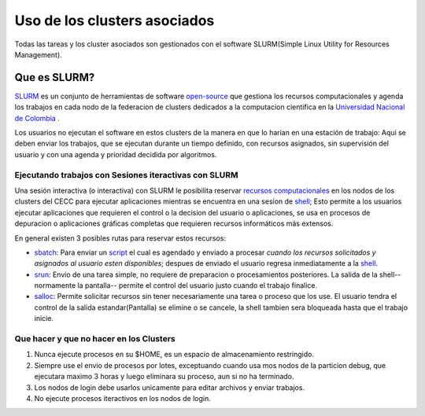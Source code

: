 .. _Uso:
**************************
Uso de los clusters asociados
**************************
Todas las tareas y los cluster asociados son gestionados con el software SLURM(Simple Linux Utility for Resources Management).

Que es SLURM?
========

`SLURM  <https://slurm.schedmd.com/overview.html>`_ es un conjunto de herramientas de software `open-source <https://www.gnu.org/philosophy/categories.html>`_ que gestiona los recursos computacionales  y agenda los trabajos en cada nodo de la federacion de clusters dedicados a la computacion cientifica en la `Universidad Nacional de Colombia <https://cecc.unal.edu.co>`_ . 

Los usuarios no ejecutan el software en estos clusters de la manera en que lo harían en una estación de trabajo:  Aqui se deben enviar los trabajos, que se ejecutan durante un tiempo definido, con  recursos  asignados, sin supervisión del usuario y con una agenda y prioridad decidida por algoritmos.

Ejecutando trabajos con Sesiones iteractivas con SLURM
***************************************************
Una sesión interactiva (o interactiva) con SLURM le posibilita reservar `recursos computacionales <https://es.wikipedia.org/wiki/Recursos_computacionales>`_  en los nodos de los clusters del CECC  para ejecutar aplicaciones  mientras se encuentra en una sesion de `shell <https://es.wikipedia.org/wiki/Shell_de_Unix>`_;  Esto permite a los usuarios ejecutar aplicaciones que requieren el control o la  decision del usuario o aplicaciones, se usa en procesos de depuracion o aplicaciones gráficas completas que requieren recursos informáticos más extensos.


En general existen 3 posibles rutas para reservar estos recursos:

- `sbatch <https://slurm.schedmd.com/sbatch.html>`_: Para enviar un  `script <https://es.wikipedia.org/wiki/Script>`_  el cual es agendado y enviado a procesar *cuando los recursos solicitados y asignados al usuario esten disponibles*; despues de enviado el usuario regresa inmediatamente a la `shell <https://es.wikipedia.org/wiki/Shell_de_Unix>`_.
- `srun <https://slurm.schedmd.com/srun.html>`_: Envio de una tarea simple, no requiere de preparacion o procesamientos posteriores. La salida de la shell--normamente la pantalla-- permite el control del usuario justo cuando el trabajo finalice.
- `salloc <https://slurm.schedmd.com/salloc.html>`_: Permite solicitar recursos sin tener necesariamente una tarea  o proceso que los use.  El usuario tendra el control de la salida estandar(Pantalla) se elimine o se cancele, la shell tambien sera bloqueada hasta que el trabajo inicie.

Que hacer y que no hacer en los Clusters
*********************************
1.  Nunca ejecute procesos en su $HOME, es un espacio de almacenamiento restringido.
2.  Siempre use el envio de procesos por lotes, exceptuando cuando usa mos nodos de la particion debug, que ejecutara maximo 3 horas y luego eliminara su proceso, aun si no ha terminado.
3.  Los nodos de login debe usarlos unicamente para editar archivos y enviar trabajos.
4.  No ejecute procesos iteractivos en los nodos de login.
